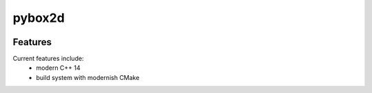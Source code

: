 =================================================
pybox2d
=================================================

.. image:: https://readthedocs.org/projects/pybox2d/badge/?version=latest
        :target: http://pybox2d.readthedocs.io/en/latest/?badge=latest
        :alt: Documentation Status               

.. image:: https://img.shields.io/travis/DerThorsten/pybox2d.svg
        :target: https://travis-ci.org/DerThorsten/pybox2d

.. image:: https://travis-ci.org/DerThorsten/pybox2d.svg?branch=master
    :target: https://travis-ci.org/DerThorsten/pybox2d

.. image:: https://circleci.com/gh/DerThorsten/pybox2d/tree/master.svg?style=svg
    :target: https://circleci.com/gh/DerThorsten/pybox2d/tree/master

.. image:: https://dev.azure.com/DerThorsten/pybox2d/_apis/build/status/DerThorsten.pybox2d?branchName=master
    :target: https://dev.azure.com/DerThorsten/pybox2d/_build/latest?definitionId=1&branchName=master








Features
--------

Current features include: 
  * modern C++ 14
  * build system with modernish CMake 





